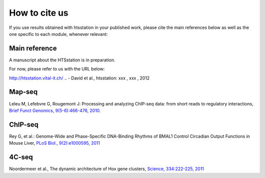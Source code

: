 How to cite us
==============

If you use results obtained with htsstation in your published work, please cite the main references below as well as the one specific to each module, whenever relevant:

Main reference
--------------
.. BBCF (http://bbcf.epfl.ch/)

A manuscript about the HTSstation is in preparation. 

For now, please refer to us with the URL below:

http://htsstation.vital-it.ch/
.. - David et al., htsstation: xxx , xxx , 2012


Map-seq
-------

Leleu M, Lefebvre G, Rougemont J: Processing and analyzing ChIP-seq data: from short reads to regulatory interactions, `Brief Funct Genomics, 9(5-6):466-476, 2010 <http://www.ncbi.nlm.nih.gov/pubmed/20861161>`_.


ChIP-seq
--------

Rey G, et al.: Genome-Wide and Phase-Specific DNA-Binding Rhythms of BMAL1 Control Circadian Output Functions in Mouse Liver, `PLoS Biol., 9(2):e1000595, 2011 <http://www.ncbi.nlm.nih.gov/pubmed/21364973>`_


4C-seq
------

Noordermeer et al., The dynamic architecture of Hox gene clusters, `Science, 334:222-225, 2011 <http://www.sciencemag.org/content/334/6053/222.abstract>`_ 

